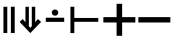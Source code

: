 SplineFontDB: 3.2
FontName: Symbols-Bold
FullName: Symbols Bold
FamilyName: Symbols
Weight: Bold
Copyright: 
Version: 1.0
ItalicAngle: 0
UnderlinePosition: -75
UnderlineWidth: 50
Ascent: 800
Descent: 200
InvalidEm: 0
LayerCount: 2
Layer: 0 1 "Back" 1
Layer: 1 1 "Fore" 0
XUID: [1021 729 -341279338 3023213]
BaseHoriz: 2 'ideo' 'romn'
BaseScript: 'DFLT' 1  -170 0
BaseScript: 'cyrl' 1  -170 0
BaseScript: 'grek' 1  -170 0
BaseScript: 'latn' 1  -170 0
StyleMap: 0x0020
FSType: 0
OS2Version: 3
OS2_WeightWidthSlopeOnly: 0
OS2_UseTypoMetrics: 0
CreationTime: 1626234170
ModificationTime: 1676029913
PfmFamily: 17
TTFWeight: 700
TTFWidth: 5
LineGap: 0
VLineGap: 0
OS2TypoAscent: 1024
OS2TypoAOffset: 0
OS2TypoDescent: -400
OS2TypoDOffset: 0
OS2TypoLinegap: 0
OS2WinAscent: 1024
OS2WinAOffset: 0
OS2WinDescent: 400
OS2WinDOffset: 0
HheadAscent: 1024
HheadAOffset: 0
HheadDescent: -400
HheadDOffset: 0
OS2SubXSize: 650
OS2SubYSize: 600
OS2SubXOff: 0
OS2SubYOff: 75
OS2SupXSize: 650
OS2SupYSize: 600
OS2SupXOff: 0
OS2SupYOff: 350
OS2StrikeYSize: 50
OS2StrikeYPos: 297
OS2CapHeight: 660
OS2XHeight: 496
OS2Vendor: 'ADBO'
MarkAttachClasses: 1
DEI: 91125
ShortTable: maxp 16
  1
  0
  2478
  144
  12
  100
  9
  1
  0
  0
  0
  0
  0
  0
  4
  3
EndShort
LangName: 1033
DesignSize: 100
Encoding: Custom
UnicodeInterp: none
NameList: AGL For New Fonts
DisplaySize: -48
AntiAlias: 1
FitToEm: 0
WinInfo: 0 38 14
BeginPrivate: 0
EndPrivate
TeXData: 1 10485760 0 346030 173015 115343 0 1048576 115343 783286 444596 497025 792723 393216 433062 380633 303038 157286 324010 404750 52429 2506097 1059062 262144
AnchorClass2: "Anchor-0"""  "Anchor-1"""  "Anchor-2"""  "Anchor-3"""  "Anchor-4"""  "Anchor-5"""  "Anchor-6"""  "Anchor-7""" 
BeginChars: 6 6

StartChar: uni2016
Encoding: 0 8214 0
Width: 454
GlyphClass: 1
Flags: W
LayerCount: 2
Fore
SplineSet
272 0 m 1,0,-1
 272 656 l 1,1,-1
 368 656 l 1,2,-1
 368 0 l 1,3,-1
 272 0 l 1,0,-1
86 0 m 1,4,-1
 86 656 l 1,5,-1
 182 656 l 1,6,-1
 182 0 l 1,7,-1
 86 0 l 1,4,-1
EndSplineSet
Validated: 1
EndChar

StartChar: uni21D3
Encoding: 1 8659 1
Width: 617
GlyphClass: 1
Flags: W
LayerCount: 2
Fore
SplineSet
306 0 m 1,0,-1
 39 278 l 1,1,-1
 118 348 l 1,2,-1
 186 270 l 1,3,-1
 186 656 l 5,4,-1
 272 656 l 5,5,-1
 272 171 l 1,6,-1
 306 132 l 1,7,-1
 310 132 l 1,8,-1
 345 172 l 1,9,-1
 345 656 l 5,10,-1
 431 656 l 5,11,-1
 431 271 l 1,12,-1
 498 348 l 1,13,-1
 578 278 l 1,14,-1
 310 0 l 1,15,-1
 306 0 l 1,0,-1
EndSplineSet
Validated: 1
EndChar

StartChar: uni22A2
Encoding: 2 8866 2
Width: 868
VWidth: 2048
Flags: W
LayerCount: 2
Fore
SplineSet
86 -1 m 1,0,-1
 86 656 l 1,1,-1
 183 656 l 1,2,-1
 183 376 l 1,3,-1
 782 376 l 1,4,-1
 782 280 l 1,5,-1
 183 280 l 1,6,-1
 183 -1 l 1,7,-1
 86 -1 l 1,0,-1
EndSplineSet
Validated: 1
EndChar

StartChar: uni2238
Encoding: 3 8760 3
Width: 600
Flags: W
LayerCount: 2
Fore
SplineSet
300 433 m 0,0,1
 266 433 266 433 242.5 454.5 c 128,-1,2
 219 476 219 476 219 510 c 256,3,4
 219 544 219 544 242.5 565.5 c 128,-1,5
 266 587 266 587 300 587 c 0,6,7
 335 587 335 587 358 565.5 c 128,-1,8
 381 544 381 544 381 510 c 256,9,10
 381 476 381 476 358 454.5 c 128,-1,11
 335 433 335 433 300 433 c 0,0,1
70 278 m 1,12,-1
 70 382 l 1,13,-1
 530 382 l 1,14,-1
 530 278 l 1,15,-1
 70 278 l 1,12,-1
EndSplineSet
Validated: 1
EndChar

StartChar: uni2795
Encoding: 4 10133 4
Width: 868
Flags: W
LayerCount: 2
Fore
SplineSet
365 -70 m 1,0,-1
 365 263 l 1,1,-1
 34 263 l 1,2,-1
 34 397 l 1,3,-1
 365 397 l 1,4,-1
 365 730 l 1,5,-1
 503 730 l 1,6,-1
 503 397 l 1,7,-1
 834 397 l 1,8,-1
 834 263 l 1,9,-1
 503 263 l 1,10,-1
 503 -70 l 1,11,-1
 365 -70 l 1,0,-1
EndSplineSet
Validated: 1
EndChar

StartChar: uni2796
Encoding: 5 10134 5
Width: 868
Flags: W
LayerCount: 2
Fore
SplineSet
34 263 m 1,0,-1
 34 397 l 1,1,-1
 834 397 l 1,2,-1
 834 263 l 1,3,-1
 34 263 l 1,0,-1
EndSplineSet
Validated: 1
EndChar
EndChars
EndSplineFont
